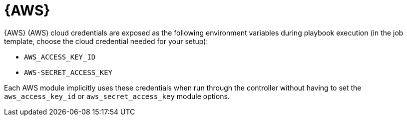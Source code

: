[id="controller-aws-cloud"]

= {AWS}

{AWS} (AWS) cloud credentials are exposed as the following environment variables during playbook execution (in the job template, choose the cloud credential needed for your setup):

* `AWS_ACCESS_KEY_ID`
* `AWS-SECRET_ACCESS_KEY`

Each AWS module implicitly uses these credentials when run through the controller without having to set the `aws_access_key_id` or `aws_secret_access_key` module options.

